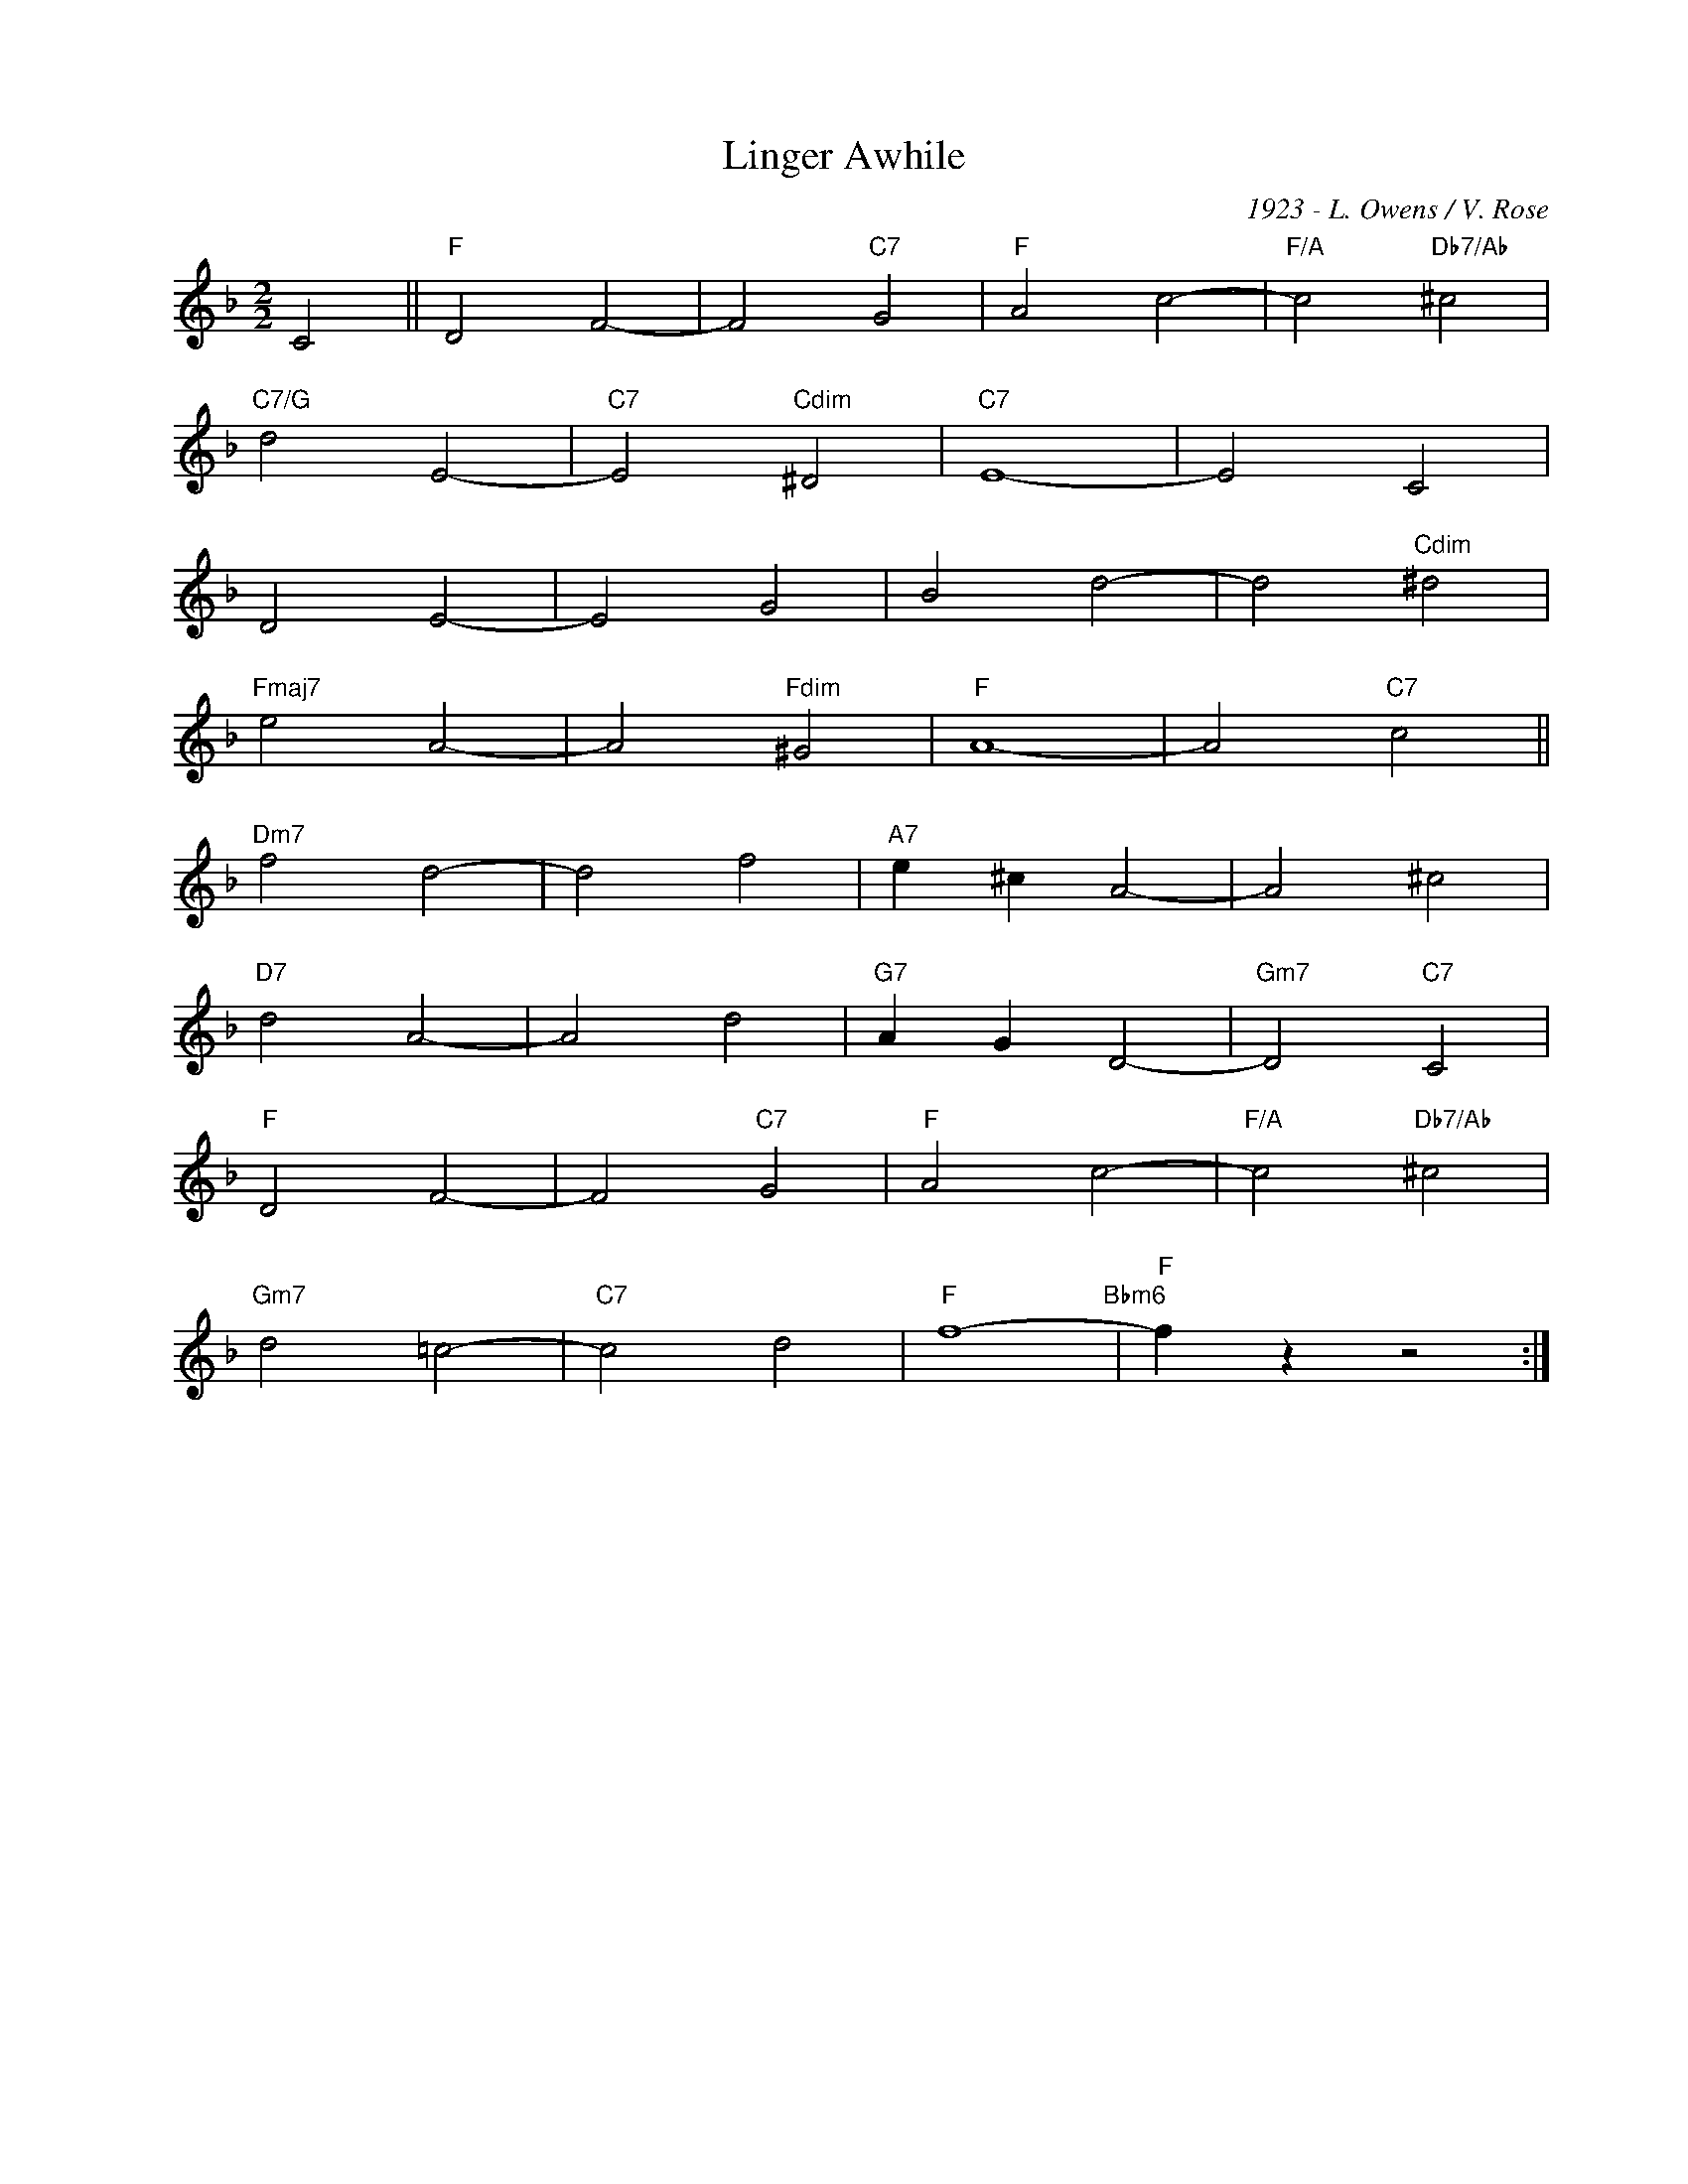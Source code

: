 X:1
T:Linger Awhile
C:1923 - L. Owens / V. Rose
Z:www.realbook.site
L:1/4
M:2/2
I:linebreak $
K:F
V:1 treble nm=" " snm=" "
V:1
 C2 ||"F" D2 F2- | F2"C7" G2 |"F" A2 c2- |"F/A" c2"Db7/Ab" ^c2 |$"C7/G" d2 E2- |"C7" E2"Cdim" ^D2 | %7
"C7" E4- | E2 C2 |$ D2 E2- | E2 G2 | B2 d2- | d2"Cdim" ^d2 |$"Fmaj7" e2 A2- | A2"Fdim" ^G2 | %15
"F" A4- | A2"C7" c2 ||$"Dm7" f2 d2- | d2 f2 |"A7" e ^c A2- | A2 ^c2 |$"D7" d2 A2- | A2 d2 | %23
"G7" A G D2- |"Gm7" D2"C7" C2 |$"F" D2 F2- | F2"C7" G2 |"F" A2 c2- |"F/A" c2"Db7/Ab" ^c2 |$ %29
"Gm7" d2 =c2- |"C7" c2 d2 |"F" f4-"Bbm6" |"F" f z z2 :| %33

